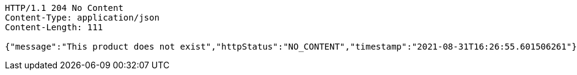[source,http,options="nowrap"]
----
HTTP/1.1 204 No Content
Content-Type: application/json
Content-Length: 111

{"message":"This product does not exist","httpStatus":"NO_CONTENT","timestamp":"2021-08-31T16:26:55.601506261"}
----